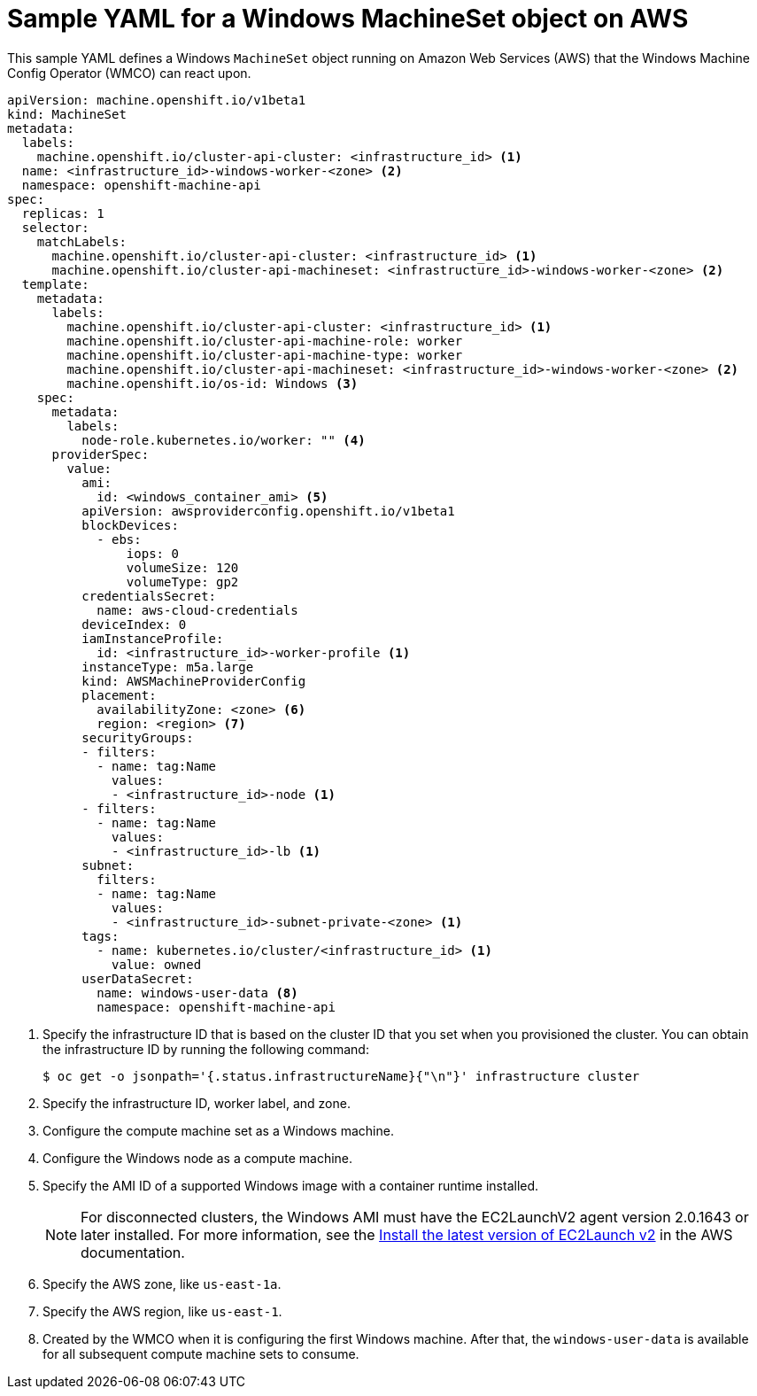 // Module included in the following assemblies:
//
// * windows_containers/creating_windows_machinesets/creating-windows-machineset-aws.adoc

[id="windows-machineset-aws_{context}"]
= Sample YAML for a Windows MachineSet object on AWS

This sample YAML defines a Windows `MachineSet` object running on Amazon Web Services (AWS) that the Windows Machine Config Operator (WMCO) can react upon.

[source,yaml]
----
apiVersion: machine.openshift.io/v1beta1
kind: MachineSet
metadata:
  labels:
    machine.openshift.io/cluster-api-cluster: <infrastructure_id> <1>
  name: <infrastructure_id>-windows-worker-<zone> <2>
  namespace: openshift-machine-api
spec:
  replicas: 1
  selector:
    matchLabels:
      machine.openshift.io/cluster-api-cluster: <infrastructure_id> <1>
      machine.openshift.io/cluster-api-machineset: <infrastructure_id>-windows-worker-<zone> <2>
  template:
    metadata:
      labels:
        machine.openshift.io/cluster-api-cluster: <infrastructure_id> <1>
        machine.openshift.io/cluster-api-machine-role: worker
        machine.openshift.io/cluster-api-machine-type: worker
        machine.openshift.io/cluster-api-machineset: <infrastructure_id>-windows-worker-<zone> <2>
        machine.openshift.io/os-id: Windows <3>
    spec:
      metadata:
        labels:
          node-role.kubernetes.io/worker: "" <4>
      providerSpec:
        value:
          ami:
            id: <windows_container_ami> <5>
          apiVersion: awsproviderconfig.openshift.io/v1beta1
          blockDevices:
            - ebs:
                iops: 0
                volumeSize: 120
                volumeType: gp2
          credentialsSecret:
            name: aws-cloud-credentials
          deviceIndex: 0
          iamInstanceProfile:
            id: <infrastructure_id>-worker-profile <1>
          instanceType: m5a.large
          kind: AWSMachineProviderConfig
          placement:
            availabilityZone: <zone> <6>
            region: <region> <7>
          securityGroups:
          - filters:
            - name: tag:Name
              values:
              - <infrastructure_id>-node <1>
          - filters:
            - name: tag:Name
              values:
              - <infrastructure_id>-lb <1>
          subnet:
            filters:
            - name: tag:Name
              values:
              - <infrastructure_id>-subnet-private-<zone> <1>
          tags:
            - name: kubernetes.io/cluster/<infrastructure_id> <1>
              value: owned
          userDataSecret:
            name: windows-user-data <8>
            namespace: openshift-machine-api
----
<1> Specify the infrastructure ID that is based on the cluster ID that you set when you provisioned the cluster. You can obtain the infrastructure ID by running the following command:
+
[source,terminal]
----
$ oc get -o jsonpath='{.status.infrastructureName}{"\n"}' infrastructure cluster
----
<2> Specify the infrastructure ID, worker label, and zone.
<3> Configure the compute machine set as a Windows machine.
<4> Configure the Windows node as a compute machine.
<5> Specify the AMI ID of a supported Windows image with a container runtime installed.
+
[NOTE]
====
For disconnected clusters, the Windows AMI must have the EC2LaunchV2 agent version 2.0.1643 or later installed. For more information, see the link:https://docs.aws.amazon.com/AWSEC2/latest/UserGuide/ec2launch-v2-install.html[Install the latest version of EC2Launch v2] in the AWS documentation.
====
+
<6> Specify the AWS zone, like `us-east-1a`.
<7> Specify the AWS region, like `us-east-1`.
<8> Created by the WMCO when it is configuring the first Windows machine. After that, the `windows-user-data` is available for all subsequent compute machine sets to consume.
